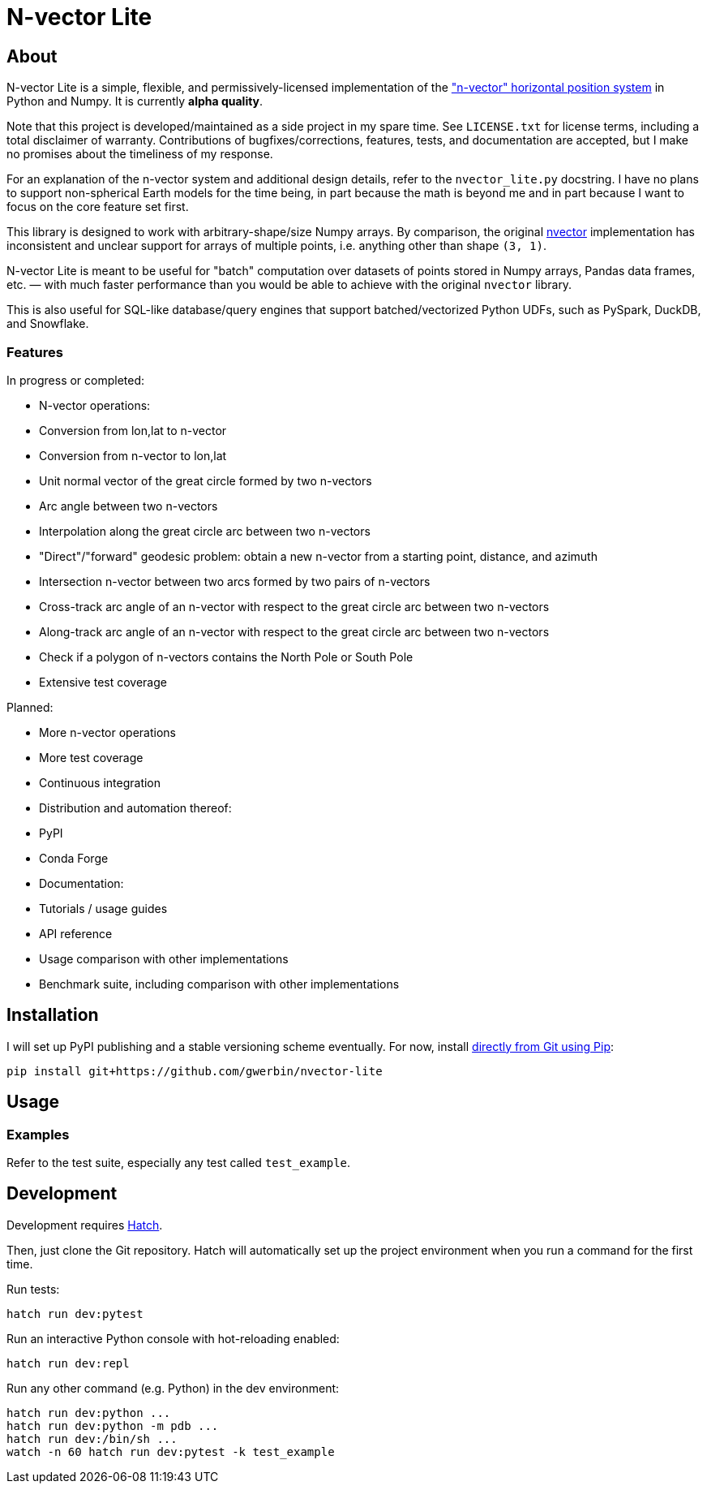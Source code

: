 = N-vector Lite

== About

N-vector Lite is a simple, flexible, and permissively-licensed implementation
of the https://www.ffi.no/en/research/n-vector["n-vector" horizontal position
system] in Python and Numpy. It is currently **alpha quality**.

Note that this project is developed/maintained as a side project in my spare
time. See `+LICENSE.txt+` for license terms, including a total disclaimer of
warranty. Contributions of bugfixes/corrections, features, tests, and
documentation are accepted, but I make no promises about the timeliness of my
response.

For an explanation of the n-vector system and additional design details, refer
to the `+nvector_lite.py+` docstring.
I have no plans to support non-spherical Earth models for the time being, in
part because the math is beyond me and in part because I want to focus on the
core feature set first.

This library is designed to work with arbitrary-shape/size Numpy arrays. By
comparison, the original https://pypi.org/project/nvector[nvector]
implementation has inconsistent and unclear support for arrays of multiple
points, i.e. anything other than shape `+(3, 1)+`.

N-vector Lite is meant to be useful for "batch" computation over datasets of
points stored in Numpy arrays, Pandas data frames, etc. — with much faster
performance than you would be able to achieve with the original `+nvector+`
library.

This is also useful for SQL-like database/query engines that support
batched/vectorized Python UDFs, such as PySpark, DuckDB, and Snowflake.

=== Features

In progress or completed:

* N-vector operations:
  * Conversion from lon,lat to n-vector
  * Conversion from n-vector to lon,lat
  * Unit normal vector of the great circle formed by two n-vectors
  * Arc angle between two n-vectors
  * Interpolation along the great circle arc between two n-vectors
  * "Direct"/"forward" geodesic problem: obtain a new n-vector from a starting point, distance, and azimuth
  * Intersection n-vector between two arcs formed by two pairs of n-vectors
  * Cross-track arc angle of an n-vector with respect to the great circle arc between two n-vectors
  * Along-track arc angle of an n-vector with respect to the great circle arc between two n-vectors
  * Check if a polygon of n-vectors contains the North Pole or South Pole
* Extensive test coverage

Planned:

* More n-vector operations
* More test coverage
* Continuous integration
* Distribution and automation thereof:
  * PyPI
  * Conda Forge
* Documentation:
  * Tutorials / usage guides
  * API reference
  * Usage comparison with other implementations
* Benchmark suite, including comparison with other implementations


== Installation

I will set up PyPI publishing and a stable versioning scheme eventually.
For now, install https://pip.pypa.io/en/stable/topics/vcs-support/#git[directly from Git using Pip]:

[,shell]
----
pip install git+https://github.com/gwerbin/nvector-lite
----


== Usage

=== Examples

Refer to the test suite, especially any test called `+test_example+`.


== Development

Development requires https://hatch.pypa.io/[Hatch].

Then, just clone the Git repository. Hatch will automatically set up the project environment
when you run a command for the first time.

Run tests:

[,shell]
----
hatch run dev:pytest
----

Run an interactive Python console with hot-reloading enabled:

[,shell]
----
hatch run dev:repl
----

Run any other command (e.g. Python) in the dev environment:

[,shell]
----
hatch run dev:python ...
hatch run dev:python -m pdb ...
hatch run dev:/bin/sh ...
watch -n 60 hatch run dev:pytest -k test_example
----
